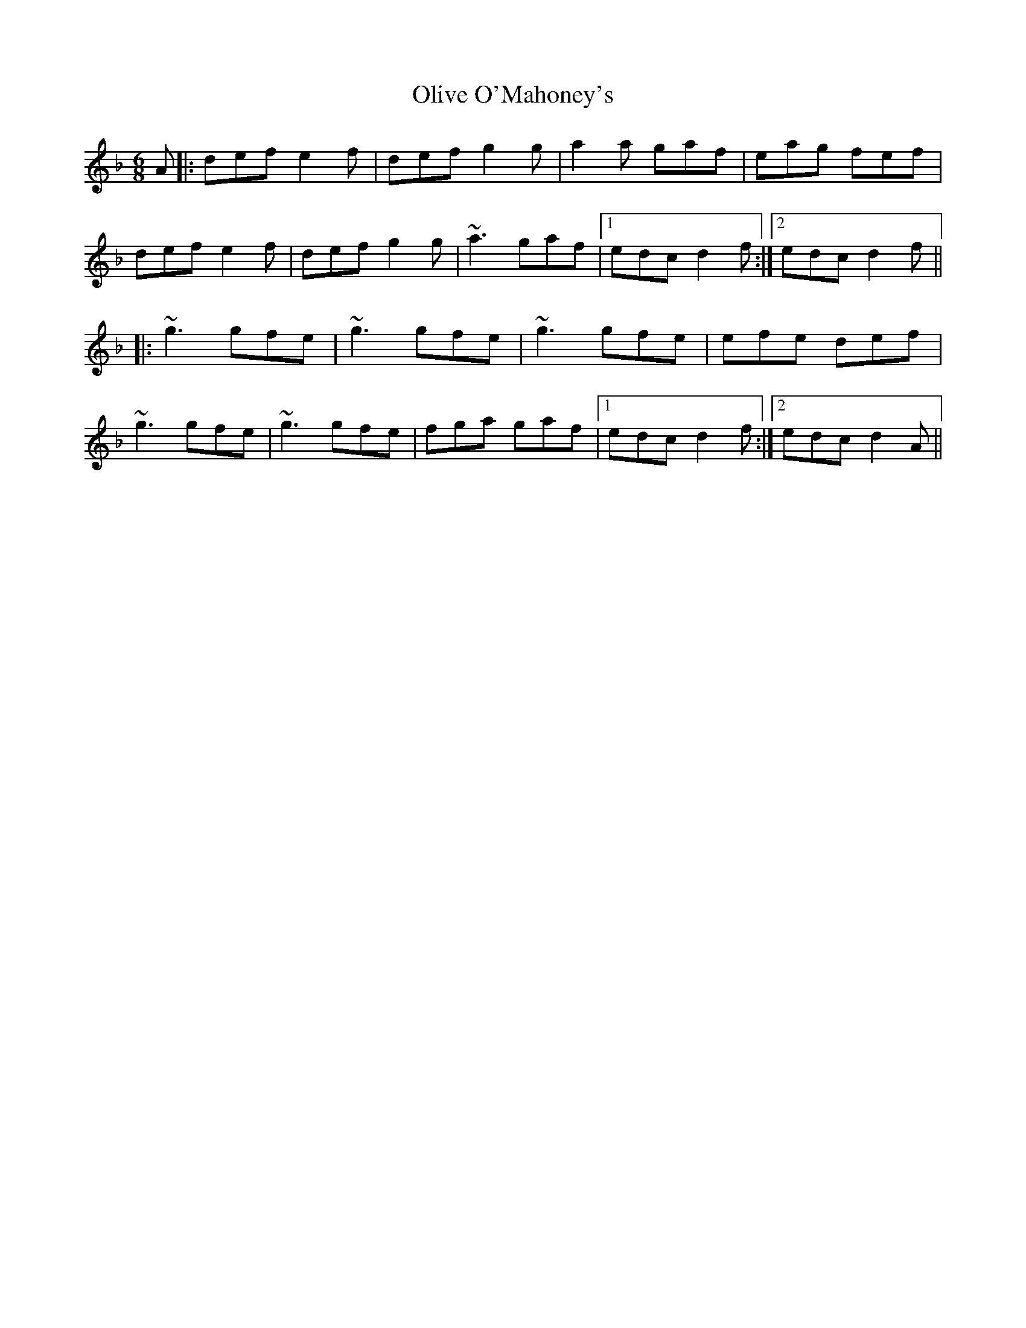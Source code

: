 X: 30502
T: Olive O'Mahoney's
R: jig
M: 6/8
K: Dminor
A|:def e2f|def g2g|a2a gaf|eag fef|
def e2f|def g2g|~a3 gaf|1 edc d2f:|2 edc d2f||
|:~g3 gfe|~g3 gfe|~g3 gfe|efe def|
~g3 gfe|~g3 gfe|fga gaf|1 edc d2f:|2 edc d2A||

